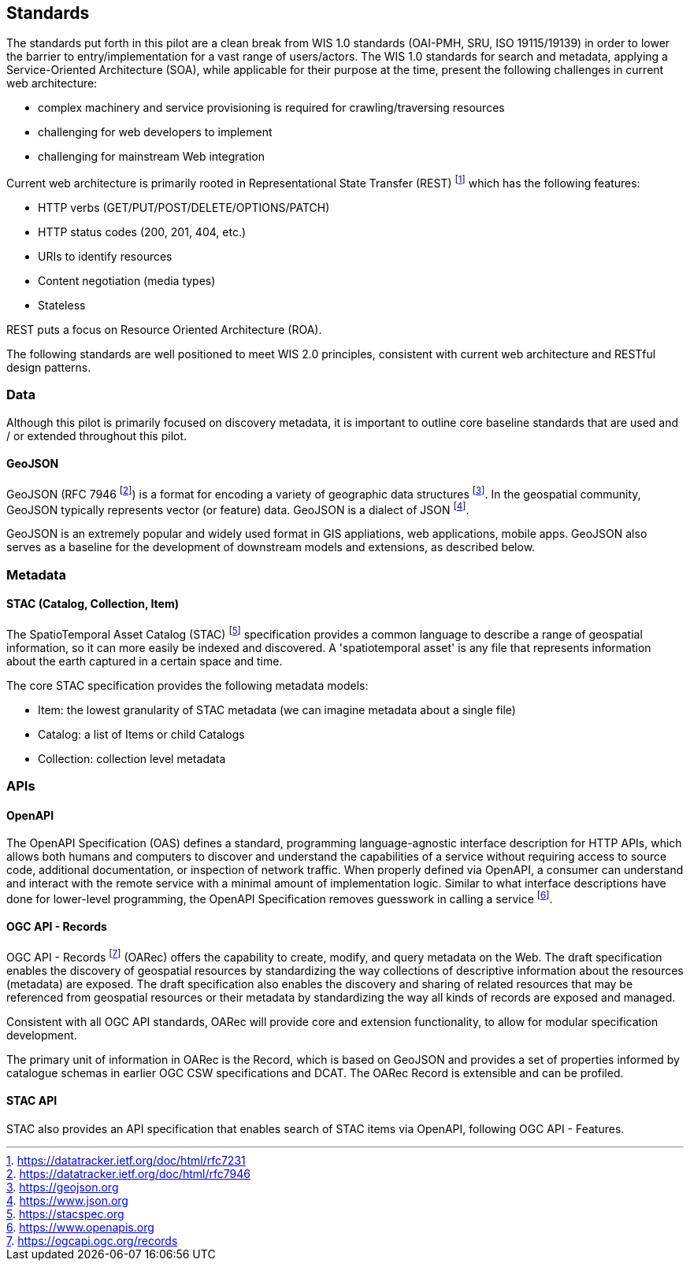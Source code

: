 == Standards

The standards put forth in this pilot are a clean break from WIS 1.0 standards (OAI-PMH, SRU, ISO 19115/19139)
in order to lower the barrier to entry/implementation for a vast range of users/actors.  The WIS 1.0 standards
for search and metadata, applying a Service-Oriented Architecture (SOA), while applicable for their purpose at
the time, present the following challenges in current web architecture:

* complex machinery and service provisioning is required for crawling/traversing resources
* challenging for web developers to implement
* challenging for mainstream Web integration

Current web architecture is primarily rooted in Representational State Transfer (REST) footnote:[https://datatracker.ietf.org/doc/html/rfc7231]
which has the following features:

* HTTP verbs (GET/PUT/POST/DELETE/OPTIONS/PATCH)
* HTTP status codes (200, 201, 404, etc.)
* URIs to identify resources
* Content negotiation (media types)
* Stateless

REST puts a focus on Resource Oriented Architecture (ROA).

The following standards are well positioned to meet WIS 2.0 principles, consistent with current web architecture
and RESTful design patterns.

=== Data

Although this pilot is primarily focused on discovery metadata, it is important to outline core baseline
standards that are used and / or extended throughout this pilot.

==== GeoJSON

GeoJSON (RFC 7946 footnote:[https://datatracker.ietf.org/doc/html/rfc7946]) is a format for
encoding a variety of geographic data structures footnote:[https://geojson.org].  In the
geospatial community, GeoJSON typically represents vector (or feature) data.  GeoJSON is a dialect
of JSON footnote:[https://www.json.org].

GeoJSON is an extremely popular and widely used format in GIS appliations, web applications,
mobile apps.  GeoJSON also serves as a baseline for the development of downstream models and
extensions, as described below.

=== Metadata

==== STAC (Catalog, Collection, Item)

The SpatioTemporal Asset Catalog (STAC) footnote:[https://stacspec.org] specification provides a common language to describe a range of geospatial information, so it can more easily be indexed and discovered. A 'spatiotemporal asset' is any file that represents information about the earth captured in a certain space and time. 

The core STAC specification provides the following metadata models:

* Item: the lowest granularity of STAC metadata (we can imagine metadata about a single file)
* Catalog: a list of Items or child Catalogs
* Collection: collection level metadata

=== APIs

==== OpenAPI

The OpenAPI Specification (OAS) defines a standard, programming language-agnostic interface description for HTTP APIs, which allows both humans and computers to discover and understand the capabilities of a service without requiring access to source code, additional documentation, or inspection of network traffic. When properly defined via OpenAPI, a consumer can understand and interact with the remote service with a minimal amount of implementation logic. Similar to what interface descriptions have done for lower-level programming, the OpenAPI Specification removes guesswork in calling a service footnote:[https://www.openapis.org].

==== OGC API - Records

OGC API - Records footnote:[https://ogcapi.ogc.org/records] (OARec) offers the capability to create, modify, and query metadata on the Web. The draft specification enables the discovery of geospatial resources by standardizing the way collections of descriptive information about the resources (metadata) are exposed. The draft specification also enables the discovery and sharing of related resources that may be referenced from geospatial resources or their metadata by standardizing the way all kinds of records are exposed and managed.

Consistent with all OGC API standards, OARec will provide core and extension functionality, to allow for modular specification development.

The primary unit of information in OARec is the Record, which is based on GeoJSON and provides a set of properties informed by catalogue schemas in earlier OGC CSW specifications and DCAT.  The OARec Record is extensible and can be profiled.

==== STAC API

STAC also provides an API specification that enables search of STAC items via OpenAPI, following OGC API - Features.
